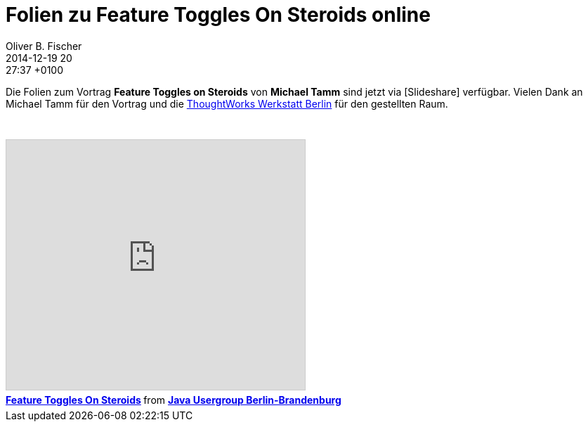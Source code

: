 = Folien zu Feature Toggles On Steroids online
Oliver B. Fischer
2014-12-19 20:27:37 +0100
:jbake-type: post
:jbake-tags: hinweise
:jbake-status: published

Die Folien zum Vortrag **Feature Toggles on Steroids**
von **Michael Tamm** sind jetzt via
[Slideshare] verfügbar. Vielen Dank an Michael Tamm für
den Vortrag und die
http://info.thoughtworks.com/berlin[ThoughtWorks Werkstatt Berlin]
für den gestellten Raum.

// @todo Ersetzen durch Macro
++++
<iframe src="http://www.slideshare.net/slideshow/embed_code/42878769"
        width="425" height="355" frameborder="0" marginwidth="0" marginheight="0"
        scrolling="no"
        style="border:1px solid #CCC; border-width:1px; margin-bottom:5px; margin-top: 2em; max-width: 100%;"
        allowfullscreen> </iframe>
        <div style="margin-bottom:5px">
           <strong>
              <a href="http://de.slideshare.net/jug-berlin-brandenburg/feature-toggles-on-steroids"
                 title="Feature Toggles On Steroids" target="_blank">Feature Toggles On Steroids</a>
           </strong> from
           <strong><a href="http://www.slideshare.net/jug-berlin-brandenburg"
                      target="_blank">Java Usergroup Berlin-Brandenburg</a></strong> </div>
++++

